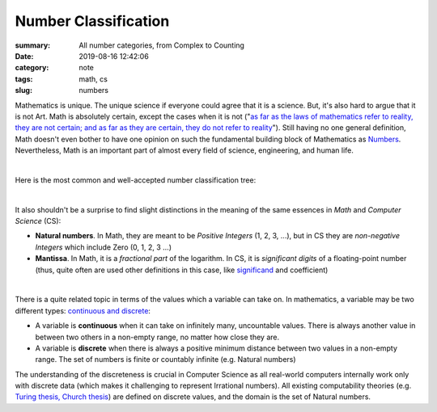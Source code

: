 Number Classification
#####################

:summary: All number categories, from Complex to Counting
:date: 2019-08-16 12:42:06
:category: note
:tags: math, cs
:slug: numbers

Mathematics is unique. The unique science if everyone could agree that it is a science. But, it's also hard to argue that it is not Art. Math is absolutely certain, except the cases when it is not ("`as far as the laws of mathematics refer to reality, they are not certain; and as far as they are certain, they do not refer to reality`_"). Still having no one general definition, Math doesn't even bother to have one opinion on such the fundamental building block of Mathematics as Numbers_. Nevertheless, Math is an important part of almost every field of science, engineering, and human life.

|

Here is the most common and well-accepted number classification tree:

.. image:: {static}/files/numbers/numbers.png
   :width: 100%
   :alt: Number classification
   :class: img
   :target: {static}/files/numbers/numbers.png

|

It also shouldn't be a surprise to find slight distinctions in the meaning of the same essences in *Math* and *Computer Science* (CS):

* **Natural numbers**. In Math, they are meant to be *Positive Integers* (1, 2, 3, ...), but in CS they are *non-negative Integers* which include Zero (0, 1, 2, 3 ...)
* **Mantissa**. In Math, it is a *fractional part* of the logarithm. In CS, it is *significant digits* of a floating-point number (thus, quite often are used other definitions in this case, like significand_ and coefficient)

|

There is a quite related topic in terms of the values which a variable can take on. In mathematics, a variable may be two different types: `continuous and discrete`_:

* A variable is **continuous** when it can take on infinitely many, uncountable values. There is always another value in between two others in a non-empty range, no matter how close they are.
* A variable is **discrete** when there is always a positive minimum distance between two values in a non-empty range. The set of numbers is finite or countably infinite (e.g. Natural numbers)

The understanding of the discreteness is crucial in Computer Science as all real-world computers internally work only with discrete data (which makes it challenging to represent Irrational numbers). All existing computability theories (e.g. `Turing thesis, Church thesis`_) are defined on discrete values, and the domain is the set of Natural numbers.

.. Links

.. _`as far as the laws of mathematics refer to reality, they are not certain; and as far as they are certain, they do not refer to reality`: https://en.wikipedia.org/wiki/Mathematics#cite_note-certain-39
.. _Numbers: https://www.mathsisfun.com/numbers/evolution-of-numbers.html
.. _significand: https://en.wikipedia.org/wiki/Significand
.. _`continuous and discrete`: https://en.wikipedia.org/wiki/Continuous_or_discrete_variable
.. _`Turing thesis, Church thesis`: https://en.wikipedia.org/wiki/Church%E2%80%93Turing_thesis
